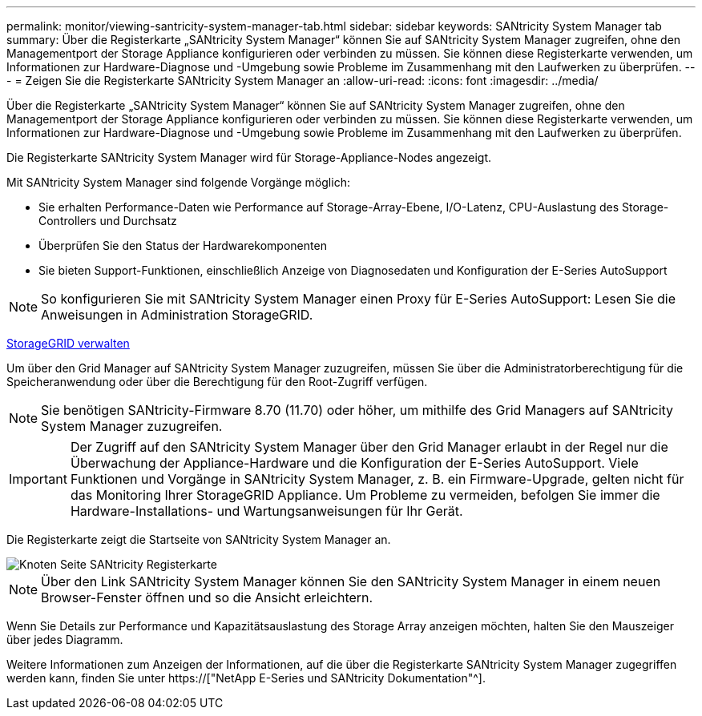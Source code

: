 ---
permalink: monitor/viewing-santricity-system-manager-tab.html 
sidebar: sidebar 
keywords: SANtricity System Manager tab 
summary: Über die Registerkarte „SANtricity System Manager“ können Sie auf SANtricity System Manager zugreifen, ohne den Managementport der Storage Appliance konfigurieren oder verbinden zu müssen. Sie können diese Registerkarte verwenden, um Informationen zur Hardware-Diagnose und -Umgebung sowie Probleme im Zusammenhang mit den Laufwerken zu überprüfen. 
---
= Zeigen Sie die Registerkarte SANtricity System Manager an
:allow-uri-read: 
:icons: font
:imagesdir: ../media/


[role="lead"]
Über die Registerkarte „SANtricity System Manager“ können Sie auf SANtricity System Manager zugreifen, ohne den Managementport der Storage Appliance konfigurieren oder verbinden zu müssen. Sie können diese Registerkarte verwenden, um Informationen zur Hardware-Diagnose und -Umgebung sowie Probleme im Zusammenhang mit den Laufwerken zu überprüfen.

Die Registerkarte SANtricity System Manager wird für Storage-Appliance-Nodes angezeigt.

Mit SANtricity System Manager sind folgende Vorgänge möglich:

* Sie erhalten Performance-Daten wie Performance auf Storage-Array-Ebene, I/O-Latenz, CPU-Auslastung des Storage-Controllers und Durchsatz
* Überprüfen Sie den Status der Hardwarekomponenten
* Sie bieten Support-Funktionen, einschließlich Anzeige von Diagnosedaten und Konfiguration der E-Series AutoSupport



NOTE: So konfigurieren Sie mit SANtricity System Manager einen Proxy für E-Series AutoSupport: Lesen Sie die Anweisungen in Administration StorageGRID.

xref:../admin/index.adoc[StorageGRID verwalten]

Um über den Grid Manager auf SANtricity System Manager zuzugreifen, müssen Sie über die Administratorberechtigung für die Speicheranwendung oder über die Berechtigung für den Root-Zugriff verfügen.


NOTE: Sie benötigen SANtricity-Firmware 8.70 (11.70) oder höher, um mithilfe des Grid Managers auf SANtricity System Manager zuzugreifen.


IMPORTANT: Der Zugriff auf den SANtricity System Manager über den Grid Manager erlaubt in der Regel nur die Überwachung der Appliance-Hardware und die Konfiguration der E-Series AutoSupport. Viele Funktionen und Vorgänge in SANtricity System Manager, z. B. ein Firmware-Upgrade, gelten nicht für das Monitoring Ihrer StorageGRID Appliance. Um Probleme zu vermeiden, befolgen Sie immer die Hardware-Installations- und Wartungsanweisungen für Ihr Gerät.

Die Registerkarte zeigt die Startseite von SANtricity System Manager an.

image::../media/nodes_page_santricity_tab.png[Knoten Seite SANtricity Registerkarte]


NOTE: Über den Link SANtricity System Manager können Sie den SANtricity System Manager in einem neuen Browser-Fenster öffnen und so die Ansicht erleichtern.

Wenn Sie Details zur Performance und Kapazitätsauslastung des Storage Array anzeigen möchten, halten Sie den Mauszeiger über jedes Diagramm.

Weitere Informationen zum Anzeigen der Informationen, auf die über die Registerkarte SANtricity System Manager zugegriffen werden kann, finden Sie unter https://["NetApp E-Series und SANtricity Dokumentation"^].
